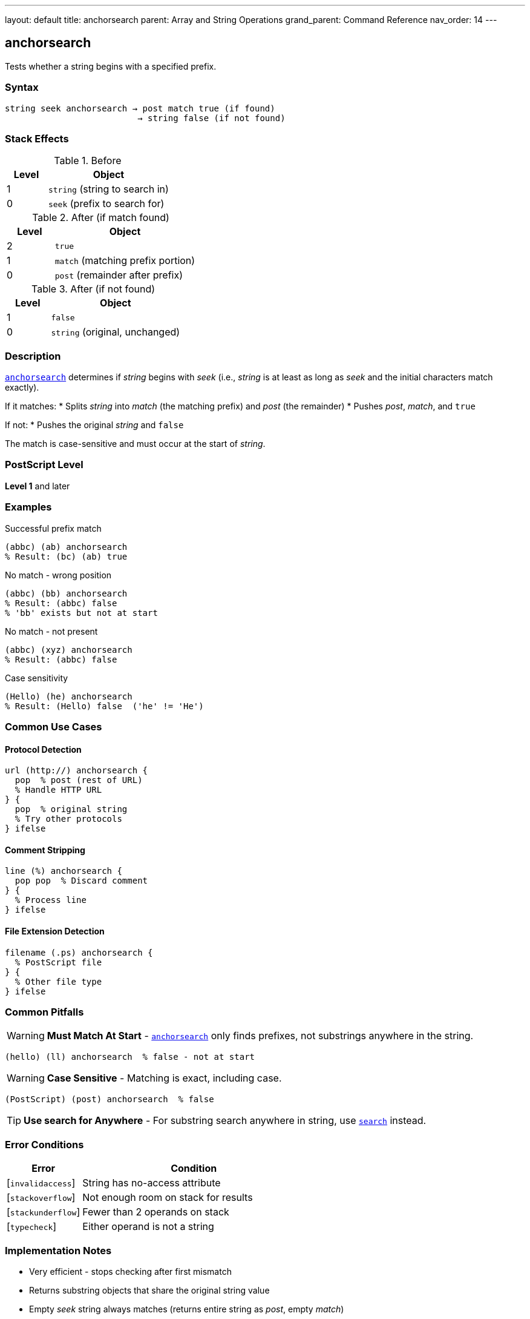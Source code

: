 ---
layout: default
title: anchorsearch
parent: Array and String Operations
grand_parent: Command Reference
nav_order: 14
---

== anchorsearch

Tests whether a string begins with a specified prefix.

=== Syntax

----
string seek anchorsearch → post match true (if found)
                          → string false (if not found)
----

=== Stack Effects

.Before
[cols="1,3"]
|===
| Level | Object

| 1
| `string` (string to search in)

| 0
| `seek` (prefix to search for)
|===

.After (if match found)
[cols="1,3"]
|===
| Level | Object

| 2
| `true`

| 1
| `match` (matching prefix portion)

| 0
| `post` (remainder after prefix)
|===

.After (if not found)
[cols="1,3"]
|===
| Level | Object

| 1
| `false`

| 0
| `string` (original, unchanged)
|===

=== Description

link:anchorsearch.adoc[`anchorsearch`] determines if _string_ begins with _seek_ (i.e., _string_ is at least as long as _seek_ and the initial characters match exactly).

If it matches:
* Splits _string_ into _match_ (the matching prefix) and _post_ (the remainder)
* Pushes _post_, _match_, and `true`

If not:
* Pushes the original _string_ and `false`

The match is case-sensitive and must occur at the start of _string_.

=== PostScript Level

*Level 1* and later

=== Examples

.Successful prefix match
[source,postscript]
----
(abbc) (ab) anchorsearch
% Result: (bc) (ab) true
----

.No match - wrong position
[source,postscript]
----
(abbc) (bb) anchorsearch
% Result: (abbc) false
% 'bb' exists but not at start
----

.No match - not present
[source,postscript]
----
(abbc) (xyz) anchorsearch
% Result: (abbc) false
----

.Case sensitivity
[source,postscript]
----
(Hello) (he) anchorsearch
% Result: (Hello) false  ('he' != 'He')
----

=== Common Use Cases

==== Protocol Detection

[source,postscript]
----
url (http://) anchorsearch {
  pop  % post (rest of URL)
  % Handle HTTP URL
} {
  pop  % original string
  % Try other protocols
} ifelse
----

==== Comment Stripping

[source,postscript]
----
line (%) anchorsearch {
  pop pop  % Discard comment
} {
  % Process line
} ifelse
----

==== File Extension Detection

[source,postscript]
----
filename (.ps) anchorsearch {
  % PostScript file
} {
  % Other file type
} ifelse
----

=== Common Pitfalls

WARNING: *Must Match At Start* - link:anchorsearch.adoc[`anchorsearch`] only finds prefixes, not substrings anywhere in the string.

[source,postscript]
----
(hello) (ll) anchorsearch  % false - not at start
----

WARNING: *Case Sensitive* - Matching is exact, including case.

[source,postscript]
----
(PostScript) (post) anchorsearch  % false
----

TIP: *Use search for Anywhere* - For substring search anywhere in string, use xref:../search.adoc[`search`] instead.

=== Error Conditions

[cols="1,3"]
|===
| Error | Condition

| [`invalidaccess`]
| String has no-access attribute

| [`stackoverflow`]
| Not enough room on stack for results

| [`stackunderflow`]
| Fewer than 2 operands on stack

| [`typecheck`]
| Either operand is not a string
|===

=== Implementation Notes

* Very efficient - stops checking after first mismatch
* Returns substring objects that share the original string value
* Empty _seek_ string always matches (returns entire string as _post_, empty _match_)

=== See Also

* xref:../search.adoc[`search`] - Search for substring anywhere
* xref:../token.adoc[`token`] - Parse token from string
* xref:../getinterval.adoc[`getinterval`] - Extract substring